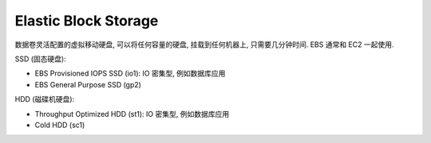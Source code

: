 .. _s3-ebs:

Elastic Block Storage
==============================================================================

数据卷灵活配置的虚拟移动硬盘, 可以将任何容量的硬盘, 挂载到任何机器上, 只需要几分钟时间. EBS 通常和 EC2 一起使用.

SSD (固态硬盘):

- EBS Provisioned IOPS SSD (io1): IO 密集型, 例如数据库应用
- EBS General Purpose SSD (gp2)

HDD (磁碟机硬盘):

- Throughput Optimized HDD (st1): IO 密集型, 例如数据库应用
- Cold HDD (sc1)